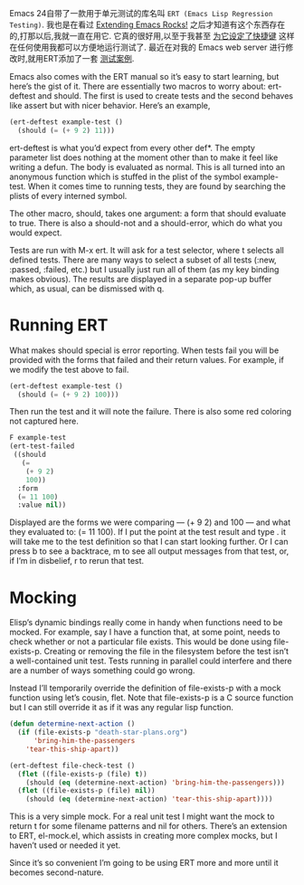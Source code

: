 #+URL: http://nullprogram.com/blog/2012/08/15/

Emacs 24自带了一款用于单元测试的库名叫 =ERT (Emacs Lisp Regression Testing)=. 
我也是在看过 [[http://emacsrocks.com/][Extending Emacs Rocks!]] 之后才知道有这个东西存在的,打那以后,我就一直在用它.
它真的很好用,以至于我甚至 [[https://github.com/skeeto/.emacs.d/commit/59d3eac73edbad8a5be72a81c7d6c5b1193bbb90][为它设定了快捷键]] 这样在任何使用我都可以方便地运行测试了.
最近在对我的 Emacs web server 进行修改时,就用ERT添加了一套 [[https://github.com/skeeto/emacs-http-server/blob/master/simple-httpd-test.el][测试案例]].

Emacs also comes with the ERT manual so it’s easy to start learning, but
here’s the gist of it. There are essentially two macros to worry about:
ert-deftest and should. The first is used to create tests and the second
behaves like assert but with nicer behavior. Here’s an example,

#+BEGIN_SRC emacs-lisp
  (ert-deftest example-test ()
    (should (= (+ 9 2) 11)))
#+END_SRC

ert-deftest is what you’d expect from every other def*. The empty parameter
list does nothing at the moment other than to make it feel like writing a
defun. The body is evaluated as normal. This is all turned into an anonymous
function which is stuffed in the plist of the symbol example-test. When it
comes time to running tests, they are found by searching the plists of every
interned symbol.

The other macro, should, takes one argument: a form that should evaluate to
true. There is also a should-not and a should-error, which do what you would
expect.

Tests are run with M-x ert. It will ask for a test selector, where t selects
all defined tests. There are many ways to select a subset of all tests (:new,
:passed, :failed, etc.) but I usually just run all of them (as my key binding
makes obvious). The results are displayed in a separate pop-up buffer which,
as usual, can be dismissed with q.

* Running ERT

What makes should special is error reporting. When tests fail you will be
provided with the forms that failed and their return values. For example, if
we modify the test above to fail.

#+BEGIN_SRC emacs-lisp
  (ert-deftest example-test ()
    (should (= (+ 9 2) 100)))
#+END_SRC

Then run the test and it will note the failure. There is also some red
coloring not captured here.

#+BEGIN_SRC emacs-lisp
  F example-test
  (ert-test-failed
   ((should
     (=
      (+ 9 2)
      100))
    :form
    (= 11 100)
    :value nil))
#+END_SRC

Displayed are the forms we were comparing — (+ 9 2) and 100 — and what they
evaluated to: (= 11 100). If I put the point at the test result and type . it
will take me to the test definition so that I can start looking further. Or I
can press b to see a backtrace, m to see all output messages from that test,
or, if I’m in disbelief, r to rerun that test.

* Mocking

Elisp’s dynamic bindings really come in handy when functions need to be
mocked. For example, say I have a function that, at some point, needs to check
whether or not a particular file exists. This would be done using
file-exists-p. Creating or removing the file in the filesystem before the test
isn’t a well-contained unit test. Tests running in parallel could interfere
and there are a number of ways something could go wrong.

Instead I’ll temporarily override the definition of file-exists-p with a mock
function using let’s cousin, flet. Note that file-exists-p is a C source
function but I can still override it as if it was any regular lisp function.

#+BEGIN_SRC emacs-lisp
  (defun determine-next-action ()
    (if (file-exists-p "death-star-plans.org")
        'bring-him-the-passengers
      'tear-this-ship-apart))

  (ert-deftest file-check-test ()
    (flet ((file-exists-p (file) t))
      (should (eq (determine-next-action) 'bring-him-the-passengers)))
    (flet ((file-exists-p (file) nil))
      (should (eq (determine-next-action) 'tear-this-ship-apart))))
#+END_SRC

This is a very simple mock. For a real unit test I might want the mock to
return t for some filename patterns and nil for others. There’s an extension
to ERT, el-mock.el, which assists in creating more complex mocks, but I
haven’t used or needed it yet.

Since it’s so convenient I’m going to be using ERT more and more until it
becomes second-nature.
